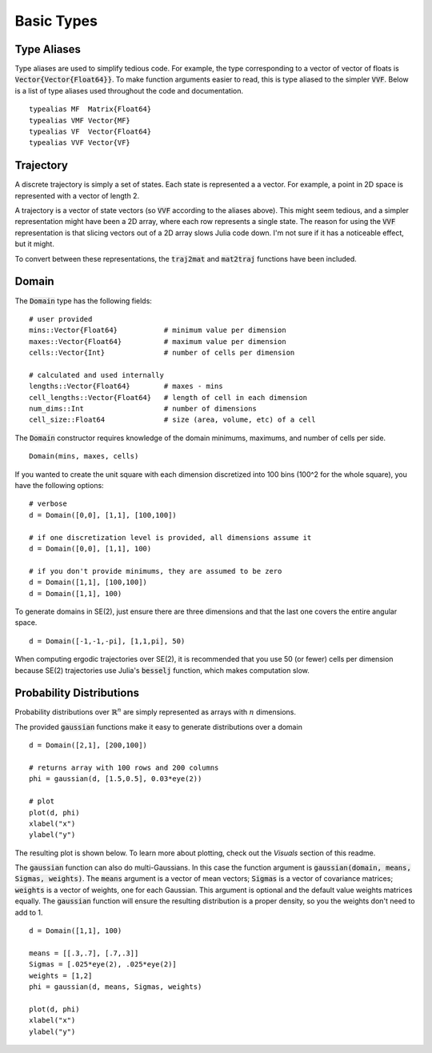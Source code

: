 =========================
Basic Types
=========================


Type Aliases
=========================
Type aliases are used to simplify tedious code. For example, the type corresponding to a vector of vector of floats is :code:`Vector{Vector{Float64}}`. To make function arguments easier to read, this is type aliased to the simpler :code:`VVF`. Below is a list of type aliases used throughout the code and documentation.
::

    typealias MF  Matrix{Float64}
    typealias VMF Vector{MF}
    typealias VF  Vector{Float64}
    typealias VVF Vector{VF}


Trajectory
=========================
A discrete trajectory is simply a set of states. Each state is represented a a vector. For example, a point in 2D space is represented with a vector of length 2.

A trajectory is a vector of state vectors (so :code:`VVF` according to the aliases above). 
This might seem tedious, and a simpler representation might have been a 2D array, where each row represents a single state.
The reason for using the :code:`VVF` representation is that slicing vectors out of a 2D array slows Julia code down.
I'm not sure if it has a noticeable effect, but it might.

To convert between these representations, the :code:`traj2mat` and :code:`mat2traj` functions have been included.


Domain
=========================
The :code:`Domain` type has the following fields:
::

	# user provided
	mins::Vector{Float64}           # minimum value per dimension
	maxes::Vector{Float64}          # maximum value per dimension
	cells::Vector{Int}              # number of cells per dimension

	# calculated and used internally
	lengths::Vector{Float64}        # maxes - mins
	cell_lengths::Vector{Float64}   # length of cell in each dimension
	num_dims::Int                   # number of dimensions
	cell_size::Float64              # size (area, volume, etc) of a cell

The :code:`Domain` constructor requires knowledge of the domain minimums, maximums, and number of cells per side.
::
    
    Domain(mins, maxes, cells)

If you wanted to create the unit square with each dimension discretized into 100 bins (100^2 for the whole square), you have the following options:
::

    # verbose
    d = Domain([0,0], [1,1], [100,100])

    # if one discretization level is provided, all dimensions assume it
    d = Domain([0,0], [1,1], 100)

    # if you don't provide minimums, they are assumed to be zero
    d = Domain([1,1], [100,100])
    d = Domain([1,1], 100)

To generate domains in SE(2), just ensure there are three dimensions and that the last one covers the entire angular space.
::
    
    d = Domain([-1,-1,-pi], [1,1,pi], 50)

When computing ergodic trajectories over SE(2), it is recommended that you use 50 (or fewer) cells per dimension because SE(2) trajectories use Julia's :code:`besselj` function, which makes computation slow.


Probability Distributions
===========================
Probability distributions over :math:`\mathbb{R}^n` are simply represented as arrays with :math:`n` dimensions.

The provided :code:`gaussian` functions make it easy to generate distributions over a domain
::
    
    d = Domain([2,1], [200,100])

    # returns array with 100 rows and 200 columns
    phi = gaussian(d, [1.5,0.5], 0.03*eye(2))

    # plot
    plot(d, phi)
    xlabel("x")
    ylabel("y")

The resulting plot is shown below. To learn more about plotting, check out the `Visuals` section of this readme.

.. image:: http://stanford.edu/~dressel/pics/single_domain.png

The :code:`gaussian` function can also do multi-Gaussians. In this case the function argument is :code:`gaussian(domain, means, Sigmas, weights)`. The :code:`means` argument is a vector of mean vectors; :code:`Sigmas` is a vector of covariance matrices; :code:`weights` is a vector of weights, one for each Gaussian. This argument is optional and the default value weights matrices equally. The :code:`gaussian` function will ensure the resulting distribution is a proper density, so you the weights don't need to add to 1.
::

    d = Domain([1,1], 100)

    means = [[.3,.7], [.7,.3]]
    Sigmas = [.025*eye(2), .025*eye(2)]
    weights = [1,2]
    phi = gaussian(d, means, Sigmas, weights)

    plot(d, phi)
    xlabel("x")
    ylabel("y")

.. image:: http://stanford.edu/~dressel/pics/multi_domain.png
